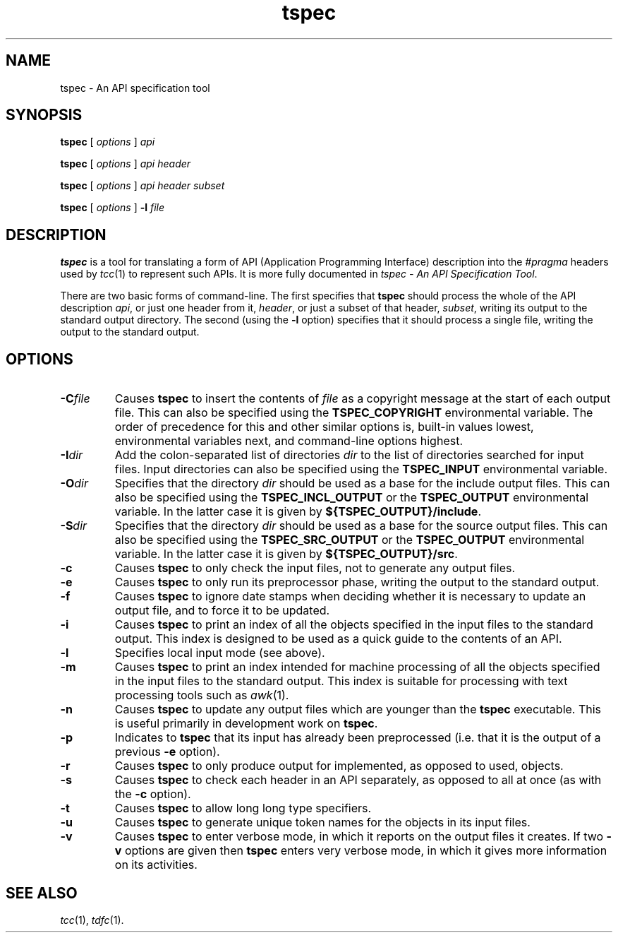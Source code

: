 .\" 		 Crown Copyright (c) 1997
.\" 
.\" This TenDRA(r) Manual Page is subject to Copyright
.\" owned by the United Kingdom Secretary of State for Defence
.\" acting through the Defence Evaluation and Research Agency
.\" (DERA).  It is made available to Recipients with a
.\" royalty-free licence for its use, reproduction, transfer
.\" to other parties and amendment for any purpose not excluding
.\" product development provided that any such use et cetera
.\" shall be deemed to be acceptance of the following conditions:-
.\" 
.\"     (1) Its Recipients shall ensure that this Notice is
.\"     reproduced upon any copies or amended versions of it;
.\" 
.\"     (2) Any amended version of it shall be clearly marked to
.\"     show both the nature of and the organisation responsible
.\"     for the relevant amendment or amendments;
.\" 
.\"     (3) Its onward transfer from a recipient to another
.\"     party shall be deemed to be that party's acceptance of
.\"     these conditions;
.\" 
.\"     (4) DERA gives no warranty or assurance as to its
.\"     quality or suitability for any purpose and DERA accepts
.\"     no liability whatsoever in relation to any use to which
.\"     it may be put.
.\"
.\" $TenDRA$
.\"
.TH tspec 1
.SH NAME
tspec \- An API specification tool
.SH SYNOPSIS
\fBtspec\fR [ \fIoptions\fR ] \fIapi\fR
.PP
\fBtspec\fR [ \fIoptions\fR ] \fIapi\fR \fIheader\fR
.PP
\fBtspec\fR [ \fIoptions\fR ] \fIapi\fR \fIheader\fR \fIsubset\fR
.PP
\fBtspec\fR [ \fIoptions\fR ] \fB-l\fR \fIfile\fR
.\" ----------------------------------------------------------------------
.SH DESCRIPTION
\fBtspec\fR is a tool for translating a form of API (Application
Programming Interface) description into the \fI#pragma\fR headers used
by \fItcc\fR(1) to represent such APIs.  It is more fully documented
in \fItspec - An API Specification Tool\fR.
.PP
There are two basic forms of command-line.  The first specifies that
\fBtspec\fR should process the whole of the API description \fIapi\fR, or
just one header from it, \fIheader\fR, or just a subset of that header,
\fIsubset\fR, writing its output to the standard output directory.  The
second (using the \fB-l\fR option) specifies that it should process a
single file, writing the output to the standard output.
.\" ----------------------------------------------------------------------
.SH OPTIONS
.\" ----------------------------------------------------------------------
.IP \fB-C\fIfile\fR
Causes \fBtspec\fR to insert the contents of \fIfile\fR as a copyright
message at the start of each output file.  This can also be specified
using the \fBTSPEC_COPYRIGHT\fR environmental variable.  The order of
precedence for this and other similar options is, built-in values
lowest, environmental variables next, and command-line options highest.
.\" ----------------------------------------------------------------------
.IP \fB-I\fIdir\fR
Add the colon-separated list of directories \fIdir\fR to the list of
directories searched for input files.   Input directories can also be
specified using the \fBTSPEC_INPUT\fR environmental variable.
.\" ----------------------------------------------------------------------
.IP \fB-O\fIdir\fR
Specifies that the directory \fIdir\fR should be used as a base for the
include output files.  This can also be specified using the
\fBTSPEC_INCL_OUTPUT\fR or the \fBTSPEC_OUTPUT\fR environmental variable.
In the latter case it is given by \fB${TSPEC_OUTPUT}/include\fR.
.\" ----------------------------------------------------------------------
.IP \fB-S\fIdir\fR
Specifies that the directory \fIdir\fR should be used as a base for the
source output files.  This can also be specified using the
\fBTSPEC_SRC_OUTPUT\fR or the \fBTSPEC_OUTPUT\fR environmental variable.
In the latter case it is given by \fB${TSPEC_OUTPUT}/src\fR.
.\" ----------------------------------------------------------------------
.IP \fB-c\fR
Causes \fBtspec\fR to only check the input files, not to generate any
output files.
.\" ----------------------------------------------------------------------
.IP \fB-e\fR
Causes \fBtspec\fR to only run its preprocessor phase, writing the output
to the standard output.
.\" ----------------------------------------------------------------------
.IP \fB-f\fR
Causes \fBtspec\fR to ignore date stamps when deciding whether it is
necessary to update an output file, and to force it to be updated.
.\" ----------------------------------------------------------------------
.IP \fB-i\fR
Causes \fBtspec\fR to print an index of all the objects specified in
the input files to the standard output.  This index is designed to be
used as a quick guide to the contents of an API.
.\" ----------------------------------------------------------------------
.IP \fB-l\fR
Specifies local input mode (see above).
.\" ----------------------------------------------------------------------
.IP \fB-m\fR
Causes \fBtspec\fR to print an index intended for machine processing of
all the objects specified in the input files to the standard output.
This index is suitable for processing with text processing tools such
as \fIawk\fR(1).
.\" ----------------------------------------------------------------------
.IP \fB-n\fR
Causes \fBtspec\fR to update any output files which are younger than
the \fBtspec\fR executable.  This is useful primarily in development
work on \fBtspec\fR.
.\" ----------------------------------------------------------------------
.IP \fB-p\fR
Indicates to \fBtspec\fR that its input has already been preprocessed
(i.e. that it is the output of a previous \fB-e\fR option).
.\" ----------------------------------------------------------------------
.IP \fB-r\fR
Causes \fBtspec\fR to only produce output for implemented, as opposed to
used, objects.
.\" ----------------------------------------------------------------------
.IP \fB-s\fR
Causes \fBtspec\fR to check each header in an API separately, as opposed
to all at once (as with the \fB-c\fR option).
.\" ----------------------------------------------------------------------
.IP \fB-t\fR
Causes \fBtspec\fR to allow long long type specifiers.
.\" ----------------------------------------------------------------------
.IP \fB-u\fR
Causes \fBtspec\fR to generate unique token names for the objects in
its input files.
.\" ----------------------------------------------------------------------
.IP \fB-v\fR
Causes \fBtspec\fR to enter verbose mode, in which it reports on the
output files it creates.  If two \fB-v\fR options are given then
\fBtspec\fR enters very verbose mode, in which it gives more information
on its activities.
.\" ----------------------------------------------------------------------
.SH SEE ALSO
\fItcc\fR(1), \fItdfc\fR(1).
.\" ----------------------------------------------------------------------
